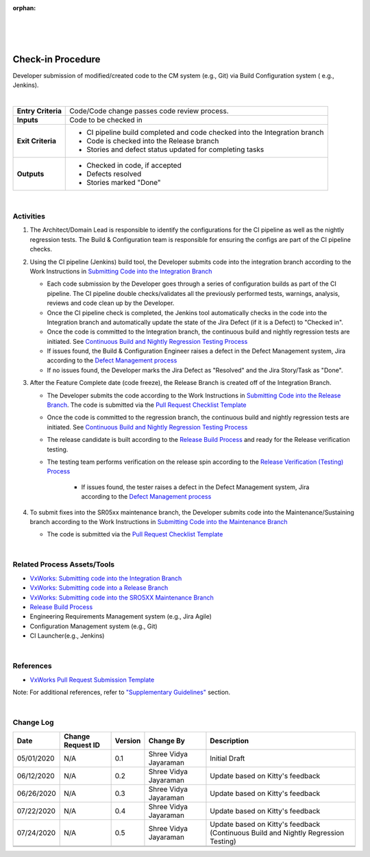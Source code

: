 ﻿:orphan:

|
|
|

======================
Check-in Procedure
======================

Developer submission of modified/created code to the CM system (e.g., Git) via Build Configuration system ( e.g., Jenkins).

|

+--------------------------------------+--------------------------------------+
| **Entry Criteria**                   | Code/Code change passes code review  |
|                                      | process.                             |
+--------------------------------------+--------------------------------------+
| **Inputs**                           | Code to be checked in                |
+--------------------------------------+--------------------------------------+
| **Exit Criteria**                    | -  CI pipeline build completed and   |
|                                      |    code checked into the Integration |
|                                      |    branch                            |
|                                      | -  Code is checked into the Release  |
|                                      |    branch                            |
|                                      | -  Stories and defect status updated |
|                                      |    for completing tasks              |
+--------------------------------------+--------------------------------------+
| **Outputs**                          | -  Checked in code, if accepted      |
|                                      | -  Defects resolved                  |
|                                      | -  Stories marked "Done"             |
+--------------------------------------+--------------------------------------+

|

**Activities**
--------------

1. The Architect/Domain Lead is responsible to identify the configurations for the CI pipeline as well as the nightly regression tests.  The Build & Configuration team is responsible for ensuring the configs are part of the CI pipeline checks.

2. Using the CI pipeline (Jenkins) build tool, the Developer submits code into the integration branch according to the Work Instructions in `Submitting Code into the Integration Branch <../../../SupplementaryGuidelines/Development/SubmitCodeIntegrationBranch_SG.html>`__ 

   - Each code submission by the Developer goes through a series of configuration builds as part of the CI pipeline. The CI pipeline double checks/validates all the previously performed tests, warnings, analysis, reviews and code clean up by the Developer.
   - Once the CI pipeline check is completed, the Jenkins tool automatically checks in the code into the Integration branch and automatically update the state of the Jira Defect (if it is a Defect) to "Checked in".  
   - Once the code is committed to the Integration branch, the continuous build and nightly regression tests are initiated.  See `Continuous Build and Nightly Regression Testing Process <./ContinuousBuildTestingProcess.html>`__
   - If issues found, the Build & Configuration Engineer raises a defect in the Defect Management system, Jira according to the `Defect Management process <../../Operations/DefectManagement/DefectManagementProcess.html>`__
   - If no issues found, the Developer marks the Jira Defect as "Resolved" and the Jira Story/Task as "Done".   

3. After the Feature Complete date (code freeze), the Release Branch is created off of the Integration Branch.  

   - The Developer submits the code according to the Work Instructions in `Submitting Code into the Release Branch <../../../SupplementaryGuidelines/Development/SubmitCodeReleaseBranch_SG.html>`__.  The code is submitted via the `Pull Request Checklist Template <../../../ProcessDocuments/CoreDev/CodingIntBuild/PullRequestChecklistTemplate_v5.xlsx>`__
   
   - Once the code is committed to the regression branch, the continuous build and nightly regression tests are initiated.  See `Continuous Build and Nightly Regression Testing Process <./ContinuousBuildTestingProcess.html>`__
   
   - The release candidate is built according to the `Release Build Process <./ReleaseBuildProcess.html>`__ and ready for the Release verification testing. 
  
   - The testing team performs verification on the release spin according to the `Release Verification (Testing) Process <../Verification/ReleaseVerification_TestingProcess.html>`__
       
	 - If issues found, the tester raises a defect in the Defect Management system, Jira according to the `Defect Management process <../../Operations/DefectManagement/DefectManagementProcess.html>`__
	
4. To submit fixes into the SR05xx maintenance branch, the Developer submits code into the Maintenance/Sustaining branch according to the Work Instructions in `Submitting Code into the Maintenance Branch <../../../SupplementaryGuidelines/Development/SubmitCodeMaintenanceBranch_SG.html>`__

   - The code is submitted via the `Pull Request Checklist Template <../../../ProcessDocuments/CoreDev/CodingIntBuild/PullRequestChecklistTemplate_v5.xlsx>`__
 
|

**Related Process Assets/Tools**
--------------------------------

- `VxWorks: Submitting code into the Integration Branch <../../../SupplementaryGuidelines/Development/SubmitCodeIntegrationBranch_SG.html>`__
- `VxWorks: Submitting code into a Release Branch <../../../SupplementaryGuidelines/Development/SubmitCodeReleaseBranch_SG.html>`__
- `VxWorks: Submitting code into the SRO5XX Maintenance Branch <../../../SupplementaryGuidelines/Development/SubmitCodeMaintenanceBranch_SG.html>`__
- `Release Build Process <./ReleaseBuildProcess.html>`__
- Engineering Requirements Management system (e.g., Jira Agile)
- Configuration Management system (e.g., Git)
- CI Launcher(e.g., Jenkins)

   
|

**References**
---------------

- `VxWorks Pull Request Submission Template <../../../ProcessDocuments/CoreDev/CodingIntBuild/PullRequestChecklistTemplate_v5.xlsx>`__

Note: For additional references, refer to `"Supplementary Guidelines" <../../SupplementaryGuidelinesIndex.html#development>`_ section.


|

**Change Log**
--------------

+--------------+------------------------+---------------+-------------------------+-------------------------------------------------------------------------------------+
| **Date**     | **Change Request ID**  | **Version**   | **Change By**           | **Description**                                                                     |
+--------------+------------------------+---------------+-------------------------+-------------------------------------------------------------------------------------+
| 05/01/2020   | N/A                    | 0.1           | Shree Vidya Jayaraman   | Initial Draft                                                                       |
+--------------+------------------------+---------------+-------------------------+-------------------------------------------------------------------------------------+
| 06/12/2020   | N/A                    | 0.2           | Shree Vidya Jayaraman   | Update based on Kitty's feedback                                                    |
+--------------+------------------------+---------------+-------------------------+-------------------------------------------------------------------------------------+
| 06/26/2020   | N/A                    | 0.3           | Shree Vidya Jayaraman   | Update based on Kitty's feedback                                                    |
+--------------+------------------------+---------------+-------------------------+-------------------------------------------------------------------------------------+
| 07/22/2020   | N/A                    | 0.4           | Shree Vidya Jayaraman   | Update based on Kitty's feedback                                                    |
+--------------+------------------------+---------------+-------------------------+-------------------------------------------------------------------------------------+
| 07/24/2020   | N/A                    | 0.5           | Shree Vidya Jayaraman   | Update based on Kitty's feedback (Continuous Build and Nightly Regression Testing)  |
+--------------+------------------------+---------------+-------------------------+-------------------------------------------------------------------------------------+
|              |                        |               |                         |                                                                                     |
+--------------+------------------------+---------------+-------------------------+-------------------------------------------------------------------------------------+
|              |                        |               |                         |                                                                                     |
+--------------+------------------------+---------------+-------------------------+-------------------------------------------------------------------------------------+
